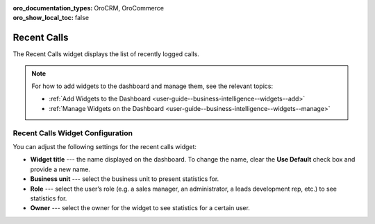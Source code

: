 .. _user-guide--business-intelligence--widgets--recent--calls:

:oro_documentation_types: OroCRM, OroCommerce
:oro_show_local_toc: false

Recent Calls
------------

The Recent Calls widget displays the list of recently logged calls.

.. image:: /user/img/dashboards/recent_calls.png
   :alt: A sample of the Recent Calls widget

.. note:: For how to add widgets to the dashboard and manage them, see the relevant topics:

      * :ref:`Add Widgets to the Dashboard <user-guide--business-intelligence--widgets--add>`
      * :ref:`Manage Widgets on the Dashboard <user-guide--business-intelligence--widgets--manage>`


Recent Calls Widget Configuration
^^^^^^^^^^^^^^^^^^^^^^^^^^^^^^^^^

You can adjust the following settings for the recent calls widget:

* **Widget title** --- the name displayed on the dashboard. To change the name, clear the **Use Default** check box and provide a new name.
* **Business unit** --- select the business unit to present statistics for.
* **Role** --- select the user’s role (e.g. a sales manager, an administrator, a leads development rep, etc.) to see statistics for.
* **Owner** --- select the owner for the widget to see statistics for a certain user.

.. image:: /user/img/dashboards/recent_calls_config.png
   :alt: Configuring the Recent Calls widget
